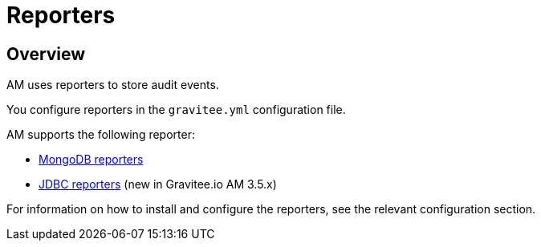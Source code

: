 = Reporters
:page-sidebar: am_3_x_sidebar
:page-permalink: am/current/am_installguide_reporters.html
:page-folder: am/installation-guide
:page-liquid:
:page-layout: am
:page-description: Gravitee.io Access Management - Reporter
:page-keywords: Gravitee.io, API Platform, API Management, Access Gateway, oauth2, openid, documentation, manual, guide, reference, api

== Overview

AM uses reporters to store audit events.

You configure reporters in the `gravitee.yml` configuration file. 

AM supports the following reporter:

- link:am_installguide_reporters_mongodb.html[MongoDB reporters]
- link:am_installguide_reporters_jdbc.html[JDBC reporters] (new in Gravitee.io AM 3.5.x)

For information on how to install and configure the reporters, see the relevant configuration section.
